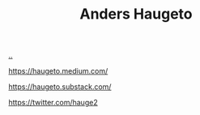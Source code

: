:PROPERTIES:
:ID: 8326d85d-e3b9-49fc-a0d0-4174dd12572d
:END:
#+TITLE: Anders Haugeto

[[file:..][..]]

https://haugeto.medium.com/

https://haugeto.substack.com/

https://twitter.com/hauge2
